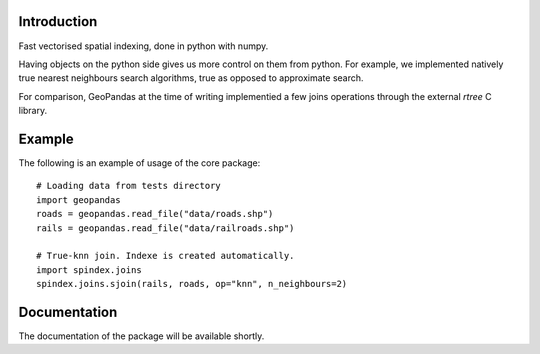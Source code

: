Introduction
============

Fast vectorised spatial indexing, done in python with numpy.

Having objects on the python side gives us more control on them from python.
For example, we implemented natively true nearest neighbours search algorithms,
true as opposed to approximate search.

For comparison, GeoPandas at the time of writing implementied a few joins
operations through the external `rtree` C library.


Example
=======

The following is an example of usage of the core package::

    # Loading data from tests directory
    import geopandas
    roads = geopandas.read_file("data/roads.shp")
    rails = geopandas.read_file("data/railroads.shp")

    # True-knn join. Indexe is created automatically.
    import spindex.joins
    spindex.joins.sjoin(rails, roads, op="knn", n_neighbours=2)
    

Documentation
=============

The documentation of the package will be available shortly.
